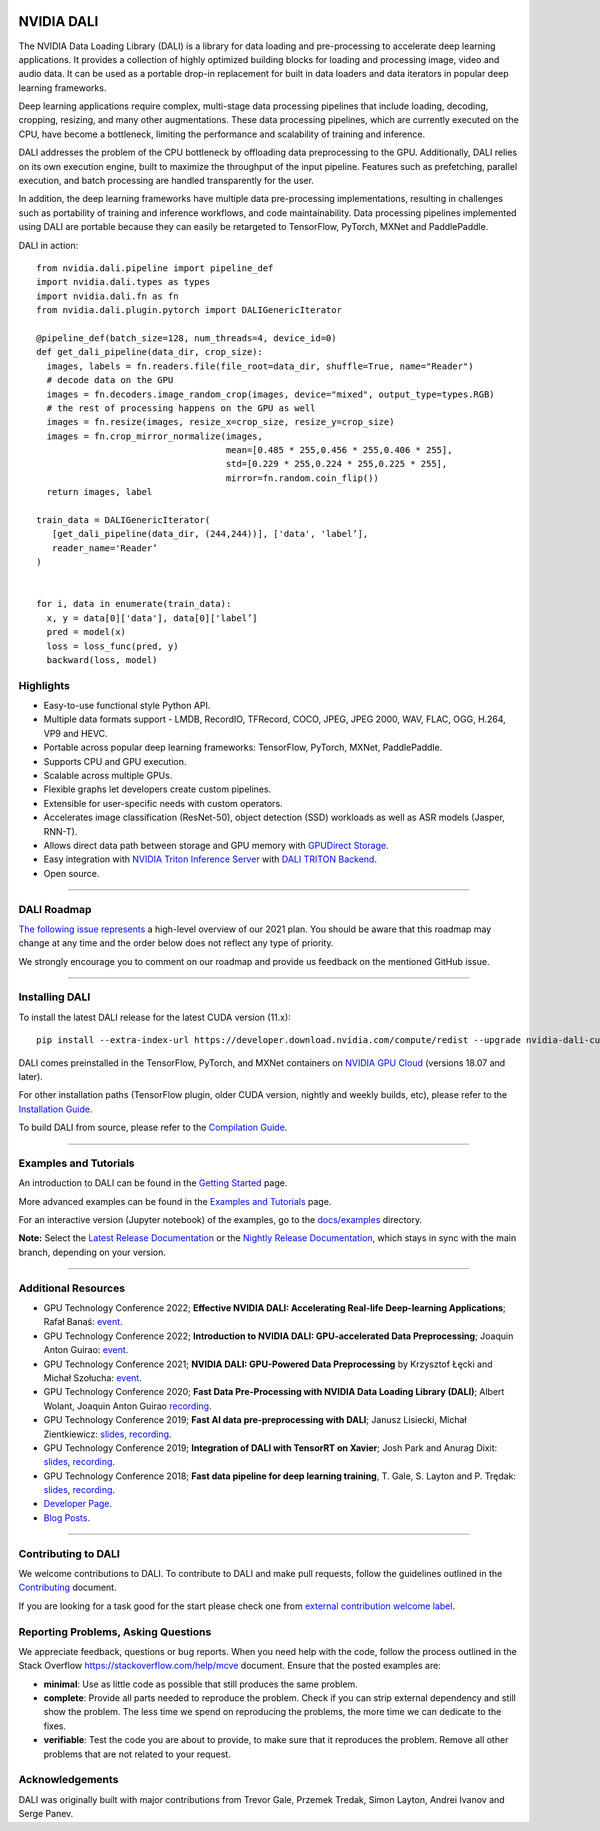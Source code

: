 |License|  |Documentation|

NVIDIA DALI
===========
.. overview-begin-marker-do-not-remove

The NVIDIA Data Loading Library (DALI) is a library for data loading and
pre-processing to accelerate deep learning applications. It provides a
collection of highly optimized building blocks for loading and processing
image, video and audio data. It can be used as a portable drop-in replacement
for built in data loaders and data iterators in popular deep learning frameworks.

Deep learning applications require complex, multi-stage data processing pipelines
that include loading, decoding, cropping, resizing, and many other augmentations.
These data processing pipelines, which are currently executed on the CPU, have become a
bottleneck, limiting the performance and scalability of training and inference.

DALI addresses the problem of the CPU bottleneck by offloading data preprocessing to the
GPU. Additionally, DALI relies on its own execution engine, built to maximize the throughput
of the input pipeline. Features such as prefetching, parallel execution, and batch processing
are handled transparently for the user.

In addition, the deep learning frameworks have multiple data pre-processing implementations,
resulting in challenges such as portability of training and inference workflows, and code
maintainability. Data processing pipelines implemented using DALI are portable because they
can easily be retargeted to TensorFlow, PyTorch, MXNet and PaddlePaddle.

.. image:: /dali.png
    :width: 800
    :align: center
    :alt: DALI Diagram

DALI in action::

  from nvidia.dali.pipeline import pipeline_def
  import nvidia.dali.types as types
  import nvidia.dali.fn as fn
  from nvidia.dali.plugin.pytorch import DALIGenericIterator

  @pipeline_def(batch_size=128, num_threads=4, device_id=0)
  def get_dali_pipeline(data_dir, crop_size):
    images, labels = fn.readers.file(file_root=data_dir, shuffle=True, name="Reader")
    # decode data on the GPU
    images = fn.decoders.image_random_crop(images, device="mixed", output_type=types.RGB)
    # the rest of processing happens on the GPU as well
    images = fn.resize(images, resize_x=crop_size, resize_y=crop_size)
    images = fn.crop_mirror_normalize(images,
                                      mean=[0.485 * 255,0.456 * 255,0.406 * 255],
                                      std=[0.229 * 255,0.224 * 255,0.225 * 255],
                                      mirror=fn.random.coin_flip())
    return images, label

  train_data = DALIGenericIterator(
     [get_dali_pipeline(data_dir, (244,244))], ['data', 'label’],
     reader_name='Reader’
  )


  for i, data in enumerate(train_data):
    x, y = data[0]['data'], data[0]['label’]
    pred = model(x)
    loss = loss_func(pred, y)
    backward(loss, model)



Highlights
----------
- Easy-to-use functional style Python API.
- Multiple data formats support - LMDB, RecordIO, TFRecord, COCO, JPEG, JPEG 2000, WAV, FLAC, OGG, H.264, VP9 and HEVC.
- Portable across popular deep learning frameworks: TensorFlow, PyTorch, MXNet, PaddlePaddle.
- Supports CPU and GPU execution.
- Scalable across multiple GPUs.
- Flexible graphs let developers create custom pipelines.
- Extensible for user-specific needs with custom operators.
- Accelerates image classification (ResNet-50), object detection (SSD) workloads as well as ASR models (Jasper, RNN-T).
- Allows direct data path between storage and GPU memory with |gds|_.
- Easy integration with |triton|_ with |triton-dali-backend|_.
- Open source.

.. |gds| replace:: GPUDirect Storage
.. _gds: https://developer.nvidia.com/gpudirect-storage

.. |triton| replace:: NVIDIA Triton Inference Server
.. _triton: https://developer.nvidia.com/nvidia-triton-inference-server

.. |triton-dali-backend| replace:: DALI TRITON Backend
.. _triton-dali-backend: https://github.com/triton-inference-server/dali_backend

.. overview-end-marker-do-not-remove

----

DALI Roadmap
------------

|dali-roadmap-link|_ a high-level overview of our 2021 plan. You should be aware that this
roadmap may change at any time and the order below does not reflect any type of priority.

We strongly encourage you to comment on our roadmap and provide us feedback on the mentioned
GitHub issue.

.. |dali-roadmap-link| replace:: The following issue represents
.. _dali-roadmap-link: https://github.com/NVIDIA/DALI/issues/2978

----

Installing DALI
---------------

To install the latest DALI release for the latest CUDA version (11.x)::

    pip install --extra-index-url https://developer.download.nvidia.com/compute/redist --upgrade nvidia-dali-cuda110

DALI comes preinstalled in the TensorFlow, PyTorch, and MXNet containers on `NVIDIA GPU Cloud <https://ngc.nvidia.com>`_
(versions 18.07 and later).

For other installation paths (TensorFlow plugin, older CUDA version, nightly and weekly builds, etc),
please refer to the |docs_install|_.

To build DALI from source, please refer to the |dali_compile|_.

.. |docs_install| replace:: Installation Guide
.. _docs_install: https://docs.nvidia.com/deeplearning/dali/user-guide/docs/installation.html
.. |dali_compile| replace:: Compilation Guide
.. _dali_compile: https://docs.nvidia.com/deeplearning/dali/user-guide/docs/compilation.html

----

Examples and Tutorials
----------------------

An introduction to DALI can be found in the |dali_start|_ page.

More advanced examples can be found in the |dali_examples|_ page.

For an interactive version (Jupyter notebook) of the examples, go to the `docs/examples <https://github.com/NVIDIA/DALI/blob/main/docs/examples>`_
directory.

**Note:** Select the |release-doc|_ or the |nightly-doc|_, which stays in sync with the main branch,
depending on your version.

.. |dali_start| replace:: Getting Started
.. _dali_start: https://docs.nvidia.com/deeplearning/dali/user-guide/docs/examples/getting%20started.html
.. |dali_examples| replace:: Examples and Tutorials
.. _dali_examples: https://docs.nvidia.com/deeplearning/dali/user-guide/docs/examples/index.html
.. |release-doc| replace:: Latest Release Documentation
.. _release-doc: https://docs.nvidia.com/deeplearning/dali/user-guide/docs/index.html
.. |nightly-doc| replace:: Nightly Release Documentation
.. _nightly-doc: https://docs.nvidia.com/deeplearning/dali/main-user-guide/docs/index.html

----

Additional Resources
--------------------

- GPU Technology Conference 2022; **Effective NVIDIA DALI: Accelerating Real-life Deep-learning Applications**; Rafał Banaś: |talkAdvanced2022|_.
- GPU Technology Conference 2022; **Introduction to NVIDIA DALI: GPU-accelerated Data Preprocessing**; Joaquin Anton Guirao: |talkIntro2022|_.
- GPU Technology Conference 2021; **NVIDIA DALI: GPU-Powered Data Preprocessing** by Krzysztof Łęcki and Michał Szołucha: |event2021|_.
- GPU Technology Conference 2020; **Fast Data Pre-Processing with NVIDIA Data Loading Library (DALI)**; Albert Wolant, Joaquin Anton Guirao |recording4|_.
- GPU Technology Conference 2019; **Fast AI data pre-preprocessing with DALI**; Janusz Lisiecki, Michał Zientkiewicz: |slides2|_, |recording2|_.
- GPU Technology Conference 2019; **Integration of DALI with TensorRT on Xavier**; Josh Park and Anurag Dixit: |slides3|_, |recording3|_.
- GPU Technology Conference 2018; **Fast data pipeline for deep learning training**, T. Gale, S. Layton and P. Trędak: |slides1|_, |recording1|_.
- `Developer Page <https://developer.nvidia.com/DALI>`_.
- `Blog Posts <https://developer.nvidia.com/blog/tag/dali/>`_.

.. |slides1| replace:: slides
.. _slides1:  http://on-demand.gputechconf.com/gtc/2018/presentation/s8906-fast-data-pipelines-for-deep-learning-training.pdf
.. |recording1| replace:: recording
.. _recording1: https://www.nvidia.com/en-us/on-demand/session/gtcsiliconvalley2018-s8906/
.. |slides2| replace:: slides
.. _slides2:  https://developer.download.nvidia.com/video/gputechconf/gtc/2019/presentation/s9925-fast-ai-data-pre-processing-with-nvidia-dali.pdf
.. |recording2| replace:: recording
.. _recording2: https://developer.nvidia.com/gtc/2019/video/S9925/video
.. |slides3| replace:: slides
.. _slides3:  https://developer.download.nvidia.com/video/gputechconf/gtc/2019/presentation/s9818-integration-of-tensorrt-with-dali-on-xavier.pdf
.. |recording3| replace:: recording
.. _recording3: https://developer.nvidia.com/gtc/2019/video/S9818/video
.. |recording4| replace:: recording
.. _recording4: https://developer.nvidia.com/gtc/2020/video/s21139
.. |event2021| replace:: event
.. _event2021: https://www.nvidia.com/en-us/on-demand/session/gtcspring21-s31298/
.. |talkIntro2022| replace:: event
.. _talkIntro2022: https://www.nvidia.com/gtc/session-catalog/#/session/1636566824182001pODM
.. |talkAdvanced2022| replace:: event
.. _talkAdvanced2022: https://www.nvidia.com/gtc/session-catalog/#/session/1636559250287001p4DG

----

Contributing to DALI
--------------------

We welcome contributions to DALI. To contribute to DALI and make pull requests,
follow the guidelines outlined in the `Contributing <https://github.com/NVIDIA/DALI/blob/main/CONTRIBUTING.md>`_
document.

If you are looking for a task good for the start please check one from
`external contribution welcome label <https://github.com/NVIDIA/DALI/labels/external%20contribution%20welcome>`_.

Reporting Problems, Asking Questions
------------------------------------

We appreciate feedback, questions or bug reports. When you need help
with the code, follow the process outlined in the Stack Overflow
`<https://stackoverflow.com/help/mcve>`_ document. Ensure that the
posted examples are:

- **minimal**: Use as little code as possible that still produces the same problem.
- **complete**: Provide all parts needed to reproduce the problem.
  Check if you can strip external dependency and still show the problem.
  The less time we spend on reproducing the problems, the more time we
  can dedicate to the fixes.
- **verifiable**: Test the code you are about to provide, to make sure
  that it reproduces the problem. Remove all other problems that are not
  related to your request.

Acknowledgements
----------------

DALI was originally built with major contributions from Trevor Gale, Przemek Tredak,
Simon Layton, Andrei Ivanov and Serge Panev.

.. |License| image:: https://img.shields.io/badge/License-Apache%202.0-blue.svg
   :target: https://opensource.org/licenses/Apache-2.0

.. |Documentation| image:: https://img.shields.io/badge/Nvidia%20DALI-documentation-brightgreen.svg?longCache=true
   :target: https://docs.nvidia.com/deeplearning/dali/user-guide/docs/index.html

.. |LGTM Python badge| image:: [![Language grade: Python](https://img.shields.io/lgtm/grade/python/g/NVIDIA/DALI.svg?logo=lgtm&logoWidth=18)](https://lgtm.com/projects/g/NVIDIA/DALI/context:python)
